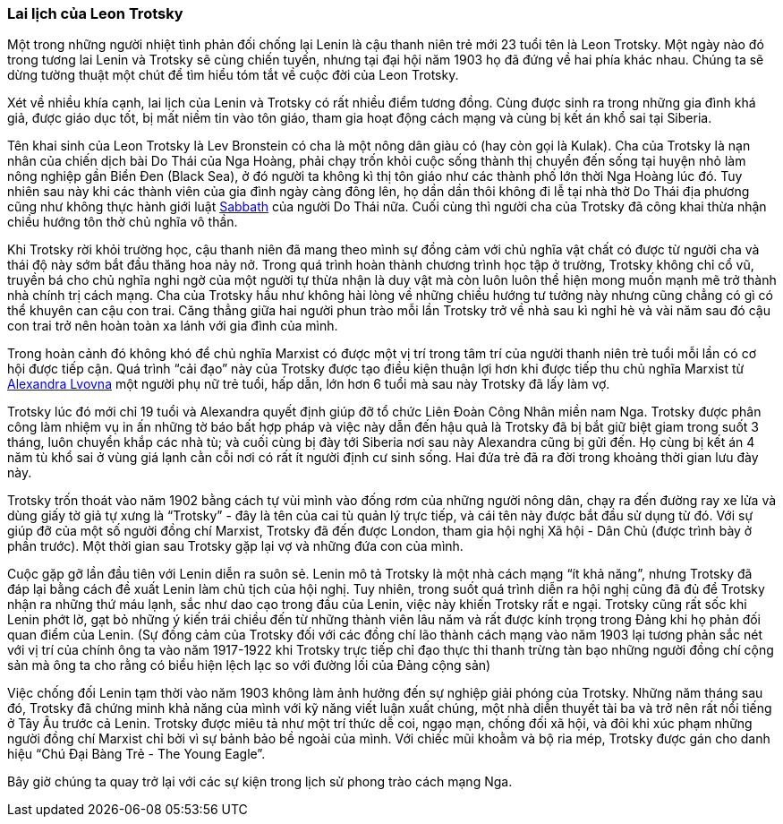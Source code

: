 === Lai lịch của Leon Trotsky

Một trong những người nhiệt tình phản đối chống lại Lenin là cậu thanh niên trẻ
mới 23 tuổi tên là Leon Trotsky. Một ngày nào đó trong tương lai Lenin và Trotsky
sẽ cùng chiến tuyến, nhưng tại đại hội năm 1903 họ đã đứng về hai phía khác nhau.
Chúng ta sẽ dừng tường thuật một chút để tìm hiểu tóm tắt về cuộc đời của Leon
Trotsky.

Xét về nhiều khía cạnh, lai lịch của Lenin và Trotsky có rất nhiều điểm tương đồng.
Cùng được sinh ra trong những gia đình khá giả, được giáo dục tốt,
bị mất niềm tin vào tôn giáo, tham gia hoạt động cách mạng và cùng bị kết án khổ
sai tại Siberia.

Tên khai sinh của Leon Trotsky là Lev Bronstein có cha là một nông dân giàu có
(hay còn gọi là Kulak). Cha của Trotsky là nạn nhân của chiến dịch bài Do Thái
của Nga Hoàng, phải chạy trốn khỏi cuộc sống thành thị chuyển đến sống tại huyện
nhỏ làm nông nghiệp gần Biển Đen (Black Sea), ở đó người ta không kì thị tôn giáo
như các thành phố lớn thời Nga Hoàng lúc đó. Tuy nhiên sau này khi các thành viên
của gia đình ngày càng đông lên, họ dần dần thôi không đi lễ tại nhà thờ Do Thái
địa phương cũng như không thực hành giới luật https://en.wikipedia.org/wiki/Sabbath[Sabbath]
của người Do Thái nữa. Cuối cùng thì người cha của Trotsky đã công khai thừa nhận
chiều hướng tôn thờ chủ nghĩa vô thần.

Khi Trotsky rời khỏi trường học, cậu thanh niên đã mang theo mình sự đồng cảm với
chủ nghĩa vật chất có được từ người cha và thái độ này sớm bắt đầu thăng hoa nảy
nở. Trong quá trình hoàn thành chương trình học tập ở trường, Trotsky không chỉ
cổ vũ, truyền bá cho chủ nghĩa nghi ngờ của một người tự thừa nhận là duy vật mà
còn luôn luôn thể hiện mong muốn mạnh mẽ trở thành nhà chính trị cách mạng. Cha
của Trotsky hầu như không hài lòng về những chiều hướng tư tưởng này nhưng cũng
chẳng có gì có thể khuyên can cậu con trai. Căng thẳng giữa hai người phun trào mỗi
lần Trotsky trở về nhà sau kì nghỉ hè và vài năm sau đó cậu con trai trở nên hoàn
toàn xa lánh với gia đình của mình.

Trong hoàn cảnh đó không khó để chủ nghĩa Marxist có được một vị trí trong tâm
trí của người thanh niên trẻ tuổi mỗi lần có cơ hội được tiếp cận. Quá trình
"`cải đạo`" này của Trotsky được tạo điều kiện thuận lợi hơn khi được tiếp thu chủ
nghĩa Marxist từ https://en.wikipedia.org/wiki/Aleksandra_Sokolovskaya[Alexandra Lvovna]
một người phụ nữ trẻ tuổi, hấp dẫn, lớn hơn 6 tuổi mà sau này Trotsky đã lấy làm vợ.

Trotsky lúc đó mới chỉ 19 tuổi và Alexandra quyết định giúp đỡ tổ chức Liên Đoàn
Công Nhân miền nam Nga. Trotsky được phân công làm nhiệm vụ in ấn những tờ báo bất
hợp pháp và việc này dẫn đến hậu quả là Trotsky đã bị bắt giữ biệt giam trong
suốt 3 tháng, luôn chuyển khắp các nhà tù; và cuối cùng bị đày tới Siberia nơi sau
này Alexandra cũng bị gửi đến. Họ cùng bị kết án 4 năm tù khổ sai ở vùng giá lạnh
cằn cỗi nơi có rất ít người định cư sinh sống.
Hai đứa trẻ đã ra đời trong khoảng thời gian lưu đày này.

Trotsky trốn thoát vào năm 1902 bằng cách tự vùi mình vào đống rơm của những người
nông dân, chạy ra đến đường ray xe lửa và dùng giấy tờ giả tự xưng là "`Trotsky`" -
đây là tên của cai tù quản lý trực tiếp, và cái tên này được bắt đầu sử dụng từ đó.
Với sự giúp đỡ của một số người đồng chí Marxist, Trotsky đã đến được London, tham gia
hội nghị Xã hội - Dân Chủ (được trình bày ở phần trước). Một thời gian sau Trotsky
gặp lại vợ và những đứa con của mình.

Cuộc gặp gỡ lần đầu tiên với Lenin diễn ra suôn sẻ. Lenin mô tả Trotsky là một
nhà cách mạng "`ít khả năng`", nhưng Trotsky đã đáp lại bằng cách đề xuất Lenin
làm chủ tịch của hội nghị. Tuy nhiên, trong suốt quá trình diễn ra hội nghị cũng
đã đủ để Trotsky nhận ra những thứ máu lạnh, sắc như dao cạo trong đầu của Lenin,
việc này khiến Trotsky rất e ngại. Trotsky cũng rất sốc khi Lenin phớt lờ, gạt bỏ
những ý kiến trái chiều đến từ những thành viên lâu năm và rất được kính trọng
trong Đảng khi họ phản đối quan điểm của Lenin.
(Sự đồng cảm của Trotsky đối với các đồng chí lão thành cách mạng vào năm 1903
lại tương phản sắc nét với vị trí của chính ông ta vào năm 1917-1922 khi Trotsky
trực tiếp chỉ đạo thực thi thanh trừng tàn bạo những người đồng chí cộng sản mà
ông ta cho rằng có biểu hiện lệch lạc so với đường lối của Đảng cộng sản)

Việc chống đối Lenin tạm thời vào năm 1903 không làm ảnh hưởng đến sự nghiệp giải
phóng của Trotsky. Những năm tháng sau đó, Trotsky đã chứng minh khả năng của mình
với kỹ năng viết luận xuất chúng, một nhà diễn thuyết tài ba và trở nên rất nổi
tiếng ở Tây Âu trước cả Lenin. Trotsky được miêu tả như một trí thức dễ coi, ngạo
mạn, chống đối xã hội, và đôi khi xúc phạm những người đồng chí Marxist chỉ bởi
vì sự bảnh bảo bề ngoài của mình. Với chiếc mũi khoằm và bộ ria mép, Trotsky được
gán cho danh hiệu "`Chú Đại Bàng Trẻ - The Young Eagle`".

Bây giờ chúng ta quay trở lại với các sự kiện trong lịch sử phong trào cách mạng
Nga.
